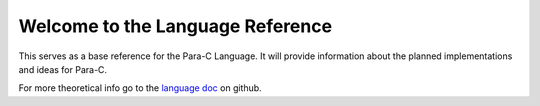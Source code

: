 
*********************************
Welcome to the Language Reference
*********************************

This serves as a base reference for the Para-C Language. It will provide
information about the planned implementations and ideas for Para-C.

For more theoretical info go to the
`language doc <https://github.com/Para-C/Para-C/blob/main/doc/ParaC-Luna-Klatzer.docx>`_
on github.
